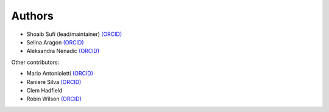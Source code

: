 .. _Authors:

.. Comment - If you want to know why __ is needed in the links rather than just an _ see https://github.com/sphinx-doc/sphinx/issues/3921
  
Authors
=======

* Shoaib Sufi (lead/maintainer) `(ORCID) <https://orcid.org/0000-0001-6390-2616>`__
* Selina Aragon `(ORCID) <https://orcid.org/0000-0001-9938-0522>`__
* Aleksandra Nenadic `(ORCID) <https://orcid.org/0000-0002-2269-3894>`__

Other contributors:

* Mario Antonioletti `(ORCID) <https://orcid.org/0000-0002-2486-7990>`__
* Raniere Silva `(ORCID) <https://orcid.org/0000-0002-8381-3749>`__
* Clem Hadfield 
* Robin Wilson `(ORCID) <https://orcid.org/0000-0001-7352-8912>`__


